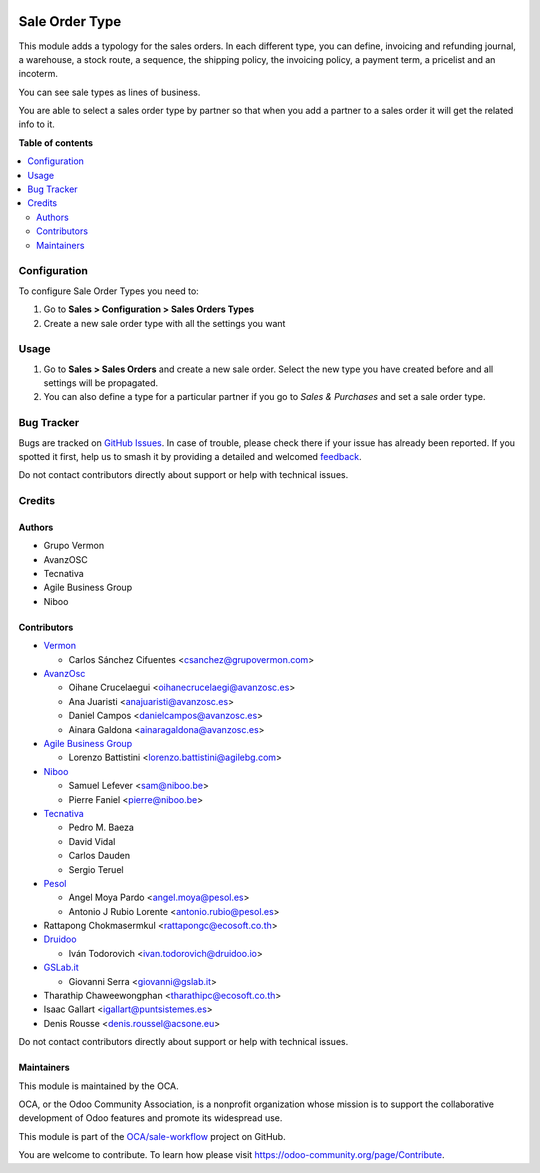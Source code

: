 .. image:: https://odoo-community.org/readme-banner-image
   :target: https://odoo-community.org/get-involved?utm_source=readme
   :alt: Odoo Community Association

===============
Sale Order Type
===============

.. 
   !!!!!!!!!!!!!!!!!!!!!!!!!!!!!!!!!!!!!!!!!!!!!!!!!!!!
   !! This file is generated by oca-gen-addon-readme !!
   !! changes will be overwritten.                   !!
   !!!!!!!!!!!!!!!!!!!!!!!!!!!!!!!!!!!!!!!!!!!!!!!!!!!!
   !! source digest: sha256:740df30fb191f58e1aca386cd04c681f706e552c428790fc70a9858b7e149e0b
   !!!!!!!!!!!!!!!!!!!!!!!!!!!!!!!!!!!!!!!!!!!!!!!!!!!!

.. |badge1| image:: https://img.shields.io/badge/maturity-Beta-yellow.png
    :target: https://odoo-community.org/page/development-status
    :alt: Beta
.. |badge2| image:: https://img.shields.io/badge/license-AGPL--3-blue.png
    :target: http://www.gnu.org/licenses/agpl-3.0-standalone.html
    :alt: License: AGPL-3
.. |badge3| image:: https://img.shields.io/badge/github-OCA%2Fsale--workflow-lightgray.png?logo=github
    :target: https://github.com/OCA/sale-workflow/tree/19.0/sale_order_type
    :alt: OCA/sale-workflow
.. |badge4| image:: https://img.shields.io/badge/weblate-Translate%20me-F47D42.png
    :target: https://translation.odoo-community.org/projects/sale-workflow-19-0/sale-workflow-19-0-sale_order_type
    :alt: Translate me on Weblate
.. |badge5| image:: https://img.shields.io/badge/runboat-Try%20me-875A7B.png
    :target: https://runboat.odoo-community.org/builds?repo=OCA/sale-workflow&target_branch=19.0
    :alt: Try me on Runboat

|badge1| |badge2| |badge3| |badge4| |badge5|

This module adds a typology for the sales orders. In each different
type, you can define, invoicing and refunding journal, a warehouse, a
stock route, a sequence, the shipping policy, the invoicing policy, a
payment term, a pricelist and an incoterm.

You can see sale types as lines of business.

You are able to select a sales order type by partner so that when you
add a partner to a sales order it will get the related info to it.

**Table of contents**

.. contents::
   :local:

Configuration
=============

To configure Sale Order Types you need to:

1. Go to **Sales > Configuration > Sales Orders Types**
2. Create a new sale order type with all the settings you want

Usage
=====

1. Go to **Sales > Sales Orders** and create a new sale order. Select
   the new type you have created before and all settings will be
   propagated.
2. You can also define a type for a particular partner if you go to
   *Sales & Purchases* and set a sale order type.

Bug Tracker
===========

Bugs are tracked on `GitHub Issues <https://github.com/OCA/sale-workflow/issues>`_.
In case of trouble, please check there if your issue has already been reported.
If you spotted it first, help us to smash it by providing a detailed and welcomed
`feedback <https://github.com/OCA/sale-workflow/issues/new?body=module:%20sale_order_type%0Aversion:%2019.0%0A%0A**Steps%20to%20reproduce**%0A-%20...%0A%0A**Current%20behavior**%0A%0A**Expected%20behavior**>`_.

Do not contact contributors directly about support or help with technical issues.

Credits
=======

Authors
-------

* Grupo Vermon
* AvanzOSC
* Tecnativa
* Agile Business Group
* Niboo

Contributors
------------

- `Vermon <http://www.grupovermon.com>`__

  - Carlos Sánchez Cifuentes <csanchez@grupovermon.com>

- `AvanzOsc <http://avanzosc.es>`__

  - Oihane Crucelaegui <oihanecrucelaegi@avanzosc.es>
  - Ana Juaristi <anajuaristi@avanzosc.es>
  - Daniel Campos <danielcampos@avanzosc.es>
  - Ainara Galdona <ainaragaldona@avanzosc.es>

- `Agile Business Group <https://www.agilebg.com>`__

  - Lorenzo Battistini <lorenzo.battistini@agilebg.com>

- `Niboo <https://www.niboo.be/>`__

  - Samuel Lefever <sam@niboo.be>
  - Pierre Faniel <pierre@niboo.be>

- `Tecnativa <https://www.tecnativa.com>`__

  - Pedro M. Baeza
  - David Vidal
  - Carlos Dauden
  - Sergio Teruel

- `Pesol <https://www.pesol.es>`__

  - Angel Moya Pardo <angel.moya@pesol.es>
  - Antonio J Rubio Lorente <antonio.rubio@pesol.es>

- Rattapong Chokmasermkul <rattapongc@ecosoft.co.th>
- `Druidoo <https://www.druidoo.io>`__

  - Iván Todorovich <ivan.todorovich@druidoo.io>

- `GSLab.it <https://www.gslab.it>`__

  - Giovanni Serra <giovanni@gslab.it>

- Tharathip Chaweewongphan <tharathipc@ecosoft.co.th>
- Isaac Gallart <igallart@puntsistemes.es>
- Denis Rousse <denis.roussel@acsone.eu>

Do not contact contributors directly about support or help with
technical issues.

Maintainers
-----------

This module is maintained by the OCA.

.. image:: https://odoo-community.org/logo.png
   :alt: Odoo Community Association
   :target: https://odoo-community.org

OCA, or the Odoo Community Association, is a nonprofit organization whose
mission is to support the collaborative development of Odoo features and
promote its widespread use.

This module is part of the `OCA/sale-workflow <https://github.com/OCA/sale-workflow/tree/19.0/sale_order_type>`_ project on GitHub.

You are welcome to contribute. To learn how please visit https://odoo-community.org/page/Contribute.
